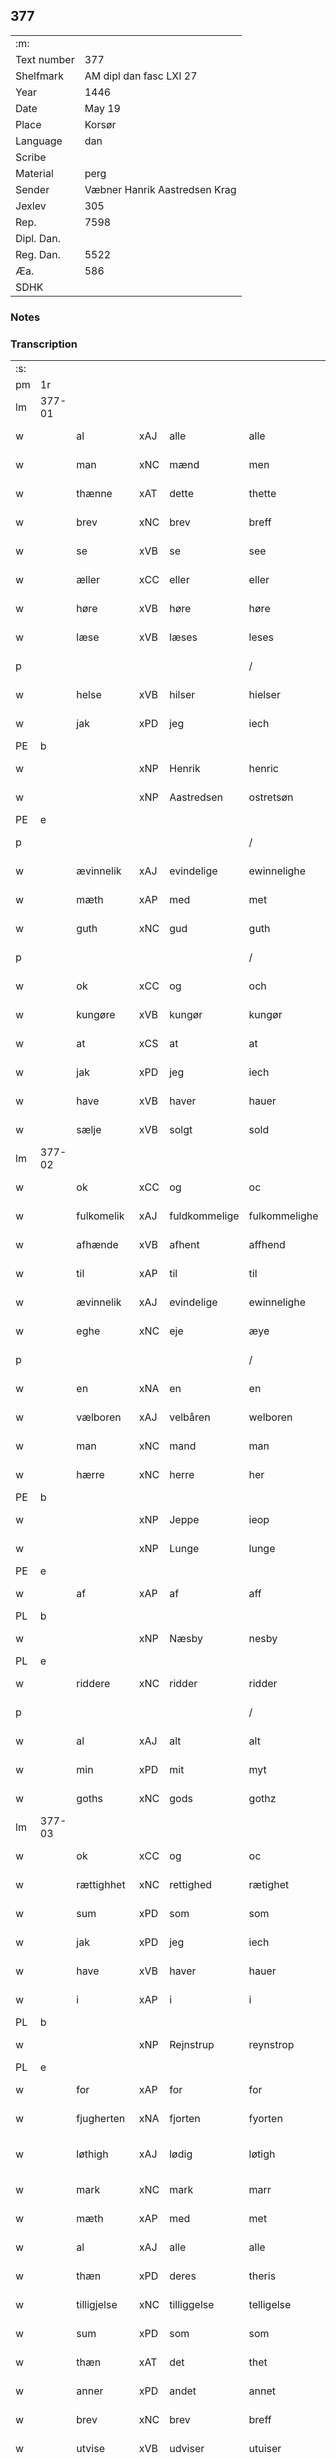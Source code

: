 ** 377
| :m:         |                               |
| Text number |                           377 |
| Shelfmark   |       AM dipl dan fasc LXI 27 |
| Year        |                          1446 |
| Date        |                        May 19 |
| Place       |                        Korsør |
| Language    |                           dan |
| Scribe      |                               |
| Material    |                          perg |
| Sender      | Væbner Hanrik Aastredsen Krag |
| Jexlev      |                           305 |
| Rep.        |                          7598 |
| Dipl. Dan.  |                               |
| Reg. Dan.   |                          5522 |
| Æa.         |                           586 |
| SDHK        |                               |

*** Notes


*** Transcription
| :s: |        |             |     |               |               |                 |              |   |   |   |               |     |   |   |    |                 |
| pm  | 1r     |             |     |               |               |                 |              |   |   |   |               |     |   |   |    |                 |
| lm  | 377-01 |             |     |               |               |                 |              |   |   |   |               |     |   |   |    |                 |
| w   |        | al          | xAJ | alle          | alle          | Alle            | Alle         |   |   |   |               | dan |   |   |    |          377-01 |
| w   |        | man         | xNC | mænd          | men           | me(n)           | me̅           |   |   |   |               | dan |   |   |    |          377-01 |
| w   |        | thænne      | xAT | dette         | thette        | th(ette)        | thꝫͤ          |   |   |   |               | dan |   |   |    |          377-01 |
| w   |        | brev        | xNC | brev          | breff         | b(re)ff         | bff         |   |   |   |               | dan |   |   |    |          377-01 |
| w   |        | se          | xVB | se            | see           | see             | ſee          |   |   |   |               | dan |   |   |    |          377-01 |
| w   |        | æller       | xCC | eller         | eller         | ell(e)r         | el̅lꝛ         |   |   |   |               | dan |   |   |    |          377-01 |
| w   |        | høre        | xVB | høre          | høre          | hør(e)          | hør         |   |   |   |               | dan |   |   |    |          377-01 |
| w   |        | læse        | xVB | læses         | leses         | leses           | leſe        |   |   |   |               | dan |   |   |    |          377-01 |
| p   |        |             |     |               | /             | /               | /            |   |   |   |               | dan |   |   |    |          377-01 |
| w   |        | helse       | xVB | hilser        | hielser       | hiels(er)       | hıel        |   |   |   |               | dan |   |   |    |          377-01 |
| w   |        | jak         | xPD | jeg           | iech          | iech            | ıech         |   |   |   |               | dan |   |   |    |          377-01 |
| PE  | b      |             |     |               |               |                 |              |   |   |   |               |     |   |   |    |                 |
| w   |        |             | xNP | Henrik        | henric        | he(n)ric        | he̅rıc        |   |   |   |               | dan |   |   |    |          377-01 |
| w   |        |             | xNP | Aastredsen    | ostretsøn     | ostrets(øn)     | oſtret      |   |   |   |               | dan |   |   |    |          377-01 |
| PE  | e      |             |     |               |               |                 |              |   |   |   |               |     |   |   |    |                 |
| p   |        |             |     |               | /             | /               | /            |   |   |   |               | dan |   |   |    |          377-01 |
| w   |        | ævinnelik   | xAJ | evindelige    | ewinnelighe   | Ewi(n)nelighe   | Ewı̅nelıghe   |   |   |   |               | dan |   |   |    |          377-01 |
| w   |        | mæth        | xAP | med           | met           | m(et)           | mꝫ           |   |   |   |               | dan |   |   |    |          377-01 |
| w   |        | guth        | xNC | gud           | guth          | guth            | guth         |   |   |   |               | dan |   |   |    |          377-01 |
| p   |        |             |     |               | /             | /               | /            |   |   |   |               | dan |   |   |    |          377-01 |
| w   |        | ok          | xCC | og            | och           | och             | och          |   |   |   |               | dan |   |   |    |          377-01 |
| w   |        | kungøre     | xVB | kungør        | kungør        | ku(n)gør        | ku̅gøꝛ        |   |   |   |               | dan |   |   |    |          377-01 |
| w   |        | at          | xCS | at            | at            | at              | at           |   |   |   |               | dan |   |   |    |          377-01 |
| w   |        | jak         | xPD | jeg           | iech          | iech            | ıech         |   |   |   |               | dan |   |   |    |          377-01 |
| w   |        | have        | xVB | haver         | hauer         | hauer           | haueꝛ        |   |   |   |               | dan |   |   |    |          377-01 |
| w   |        | sælje       | xVB | solgt         | sold          | sold            | ſold         |   |   |   |               | dan |   |   |    |          377-01 |
| lm  | 377-02 |             |     |               |               |                 |              |   |   |   |               |     |   |   |    |                 |
| w   |        | ok          | xCC | og            | oc            | oc              | oc           |   |   |   |               | dan |   |   |    |          377-02 |
| w   |        | fulkomelik  | xAJ | fuldkommelige | fulkommelighe | fulko(m)melighe | fulko̅melıghe |   |   |   |               | dan |   |   |    |          377-02 |
| w   |        | afhænde     | xVB | afhent        | affhend       | aff hend        | aff hend     |   |   |   |               | dan |   |   |    |          377-02 |
| w   |        | til         | xAP | til           | til           | til             | til          |   |   |   |               | dan |   |   |    |          377-02 |
| w   |        | ævinnelik   | xAJ | evindelige    | ewinnelighe   | ewi(n)nelighe   | ewi̅nelıghe   |   |   |   |               | dan |   |   |    |          377-02 |
| w   |        | eghe        | xNC | eje           | æye           | æye             | æye          |   |   |   |               | dan |   |   |    |          377-02 |
| p   |        |             |     |               | /             | /               | /            |   |   |   |               | dan |   |   |    |          377-02 |
| w   |        | en          | xNA | en            | en            | en              | e           |   |   |   |               | dan |   |   |    |          377-02 |
| w   |        | vælboren    | xAJ | velbåren      | welboren      | welboren        | welbore     |   |   |   |               | dan |   |   |    |          377-02 |
| w   |        | man         | xNC | mand          | man           | ma(n)           | ma̅           |   |   |   |               | dan |   |   |    |          377-02 |
| w   |        | hærre       | xNC | herre         | her           | h(er)           | h̅            |   |   |   |               | dan |   |   |    |          377-02 |
| PE  | b      |             |     |               |               |                 |              |   |   |   |               |     |   |   |    |                 |
| w   |        |             | xNP | Jeppe         | ieop          | ieop            | ıeop         |   |   |   |               | dan |   |   |    |          377-02 |
| w   |        |             | xNP | Lunge         | lunge         | lu(n)ge         | lu̅ge         |   |   |   |               | dan |   |   |    |          377-02 |
| PE  | e      |             |     |               |               |                 |              |   |   |   |               |     |   |   |    |                 |
| w   |        | af          | xAP | af            | aff           | aff             | aff          |   |   |   |               | dan |   |   |    |          377-02 |
| PL  | b      |             |     |               |               |                 |              |   |   |   |               |     |   |   |    |                 |
| w   |        |             | xNP | Næsby         | nesby         | nesby           | neſby        |   |   |   |               | dan |   |   |    |          377-02 |
| PL  | e      |             |     |               |               |                 |              |   |   |   |               |     |   |   |    |                 |
| w   |        | riddere     | xNC | ridder        | ridder        | ridde(r)        | rídde       |   |   |   |               | dan |   |   |    |          377-02 |
| p   |        |             |     |               | /             | /               | /            |   |   |   |               | dan |   |   |    |          377-02 |
| w   |        | al          | xAJ | alt           | alt           | alt             | alt          |   |   |   |               | dan |   |   |    |          377-02 |
| w   |        | min         | xPD | mit           | myt           | myt             | myt          |   |   |   |               | dan |   |   |    |          377-02 |
| w   |        | goths       | xNC | gods          | gothz         | gothz           | gothz        |   |   |   |               | dan |   |   |    |          377-02 |
| lm  | 377-03 |             |     |               |               |                 |              |   |   |   |               |     |   |   |    |                 |
| w   |        | ok          | xCC | og            | oc            | oc              | oc           |   |   |   |               | dan |   |   |    |          377-03 |
| w   |        | rættighhet  | xNC | rettighed     | rætighet      | rætighet        | rætıghet     |   |   |   |               | dan |   |   |    |          377-03 |
| w   |        | sum         | xPD | som           | som           | som             | ſo          |   |   |   |               | dan |   |   |    |          377-03 |
| w   |        | jak         | xPD | jeg           | iech          | iech            | ıech         |   |   |   |               | dan |   |   |    |          377-03 |
| w   |        | have        | xVB | haver         | hauer         | hau(er)         | hau         |   |   |   |               | dan |   |   |    |          377-03 |
| w   |        | i           | xAP | i             | i             | i               | ı            |   |   |   |               | dan |   |   |    |          377-03 |
| PL  | b      |             |     |               |               |                 |              |   |   |   |               |     |   |   |    |                 |
| w   |        |             | xNP | Rejnstrup     | reynstrop     | reynst(ro)p     | reynſtͦp      |   |   |   |               | dan |   |   |    |          377-03 |
| PL  | e      |             |     |               |               |                 |              |   |   |   |               |     |   |   |    |                 |
| w   |        | for         | xAP | for           | for           | for             | foꝛ          |   |   |   |               | dan |   |   |    |          377-03 |
| w   |        | fjugherten  | xNA | fjorten       | fyorten       | fyorten         | fyoꝛte      |   |   |   |               | dan |   |   |    |          377-03 |
| w   |        | løthigh     | xAJ | lødig         | løtigh        | løtigh          | løtıghmᷓ¡ꝛ!   |   |   |   | ꝛ should be k | dan |   |   | =  |          377-03 |
| w   |        | mark        | xNC | mark          | marr          | m(ar)¡r!        | mᷓ¡ꝛ!         |   |   |   |               | dan |   |   | == |          377-03 |
| w   |        | mæth        | xAP | med           | met           | m(et)           | mꝫ           |   |   |   |               | dan |   |   |    |          377-03 |
| w   |        | al          | xAJ | alle          | alle          | alle            | alle         |   |   |   |               | dan |   |   |    |          377-03 |
| w   |        | thæn        | xPD | deres         | theris        | ther(is)        | therꝭ        |   |   |   |               | dan |   |   |    |          377-03 |
| w   |        | tilligjelse | xNC | tilliggelse   | telligelse    | telligelse      | tellıgelſe   |   |   |   |               | dan |   |   |    |          377-03 |
| w   |        | sum         | xPD | som           | som           | som             | ſo          |   |   |   |               | dan |   |   |    |          377-03 |
| w   |        | thæn        | xAT | det           | thet          | th(et)          | thꝫ          |   |   |   |               | dan |   |   |    |          377-03 |
| w   |        | anner       | xPD | andet         | annet         | a(n)net         | a̅net         |   |   |   |               | dan |   |   |    |          377-03 |
| w   |        | brev        | xNC | brev          | breff         | b(re)ff         | bff         |   |   |   |               | dan |   |   |    |          377-03 |
| w   |        | utvise      | xVB | udviser       | utuiser       | vtuis(er)       | vtui        |   |   |   |               | dan |   |   |    |          377-03 |
| w   |        | sum         | xPD | som           | som           | som             | ſo          |   |   |   |               | dan |   |   |    |          377-03 |
| lm  | 377-04 |             |     |               |               |                 |              |   |   |   |               |     |   |   |    |                 |
| w   |        | thær        | xAV | der           | ther          | th(e)r          | thꝝ          |   |   |   |               | dan |   |   |    |          377-04 |
| w   |        | upa         | xAP | på            | pa            | pa              | pa           |   |   |   |               | dan |   |   |    |          377-04 |
| w   |        | give        | xVB | givet         | giuet         | giu(et)         | gíuꝫ         |   |   |   |               | dan |   |   |    |          377-04 |
| w   |        | være        | xVB | er            | ær            | ær              | æꝛ           |   |   |   |               | dan |   |   |    |          377-04 |
| p   |        |             |     |               | /             | /               | /            |   |   |   |               | dan |   |   |    |          377-04 |
| w   |        | ok          | xCC | og            | oc            | oc              | oc           |   |   |   |               | dan |   |   |    |          377-04 |
| w   |        | kænne       | xVB | kendes        | kiennes       | kie(n)nes       | kie̅ne       |   |   |   |               | dan |   |   |    |          377-04 |
| w   |        | jak         | xPD | jeg           | iech          | iech            | ıech         |   |   |   |               | dan |   |   |    |          377-04 |
| w   |        | jak         | xPD | mig           | myk           | myk             | myk          |   |   |   |               | dan |   |   |    |          377-04 |
| w   |        | thæn        | xAT | det           | the           | the             | the          |   |   |   |               | dan |   |   |    |          377-04 |
| w   |        | fjugherten  | xNA | fjorten       | fyorten       | fyorten         | fyoꝛten      |   |   |   |               | dan |   |   |    |          377-04 |
| w   |        | løtigh      | xAJ | lødig         | løtigh        | løtigh          | løtıgh       |   |   |   |               | dan |   |   | =  |          377-04 |
| w   |        | mark        | xNC | mark          | mark          | m(ar)k          | mᷓk           |   |   |   |               | dan |   |   | == |          377-04 |
| w   |        | up          | xAP | op            | up            | vp              | vp           |   |   |   |               | dan |   |   |    |          377-04 |
| w   |        | at          | xIM | at            | at            | at              | at           |   |   |   |               | dan |   |   |    |          377-04 |
| w   |        | have        | xVB | have          | haue          | haue            | haue         |   |   |   |               | dan |   |   |    |          377-04 |
| w   |        | bære        | xVB | båret         | bareth        | bareth          | bareth       |   |   |   |               | dan |   |   |    |          377-04 |
| w   |        | af          | xAP | af            | aff           | aff             | aff          |   |   |   |               | dan |   |   |    |          377-04 |
| w   |        | fornævnd    | xAJ | førnævnte     | fornefnde     | for(nefnde)     | foꝛͩͤ          |   |   |   |               | dan |   |   |    |          377-04 |
| w   |        | hærre       | xNC | herre         | her           | h(er)           | h̅            |   |   |   |               | dan |   |   |    |          377-04 |
| PE  | b      |             |     |               |               |                 |              |   |   |   |               |     |   |   |    |                 |
| w   |        |             | xNP | Jeppe         | ieop          | ieop            | ıeop         |   |   |   |               | dan |   |   |    |          377-04 |
| w   |        |             | xNP | Lunge         | lunge         | lu(n)ge         | lu̅ge         |   |   |   |               | dan |   |   |    |          377-04 |
| PE  | e      |             |     |               |               |                 |              |   |   |   |               |     |   |   |    |                 |
| w   |        | æfter       | xAP | efter         | efter         | efter           | efteꝛ        |   |   |   |               | dan |   |   |    |          377-04 |
| lm  | 377-05 |             |     |               |               |                 |              |   |   |   |               |     |   |   |    |                 |
| w   |        | min         | xPD | mine          | myne          | myne            | myne         |   |   |   |               | dan |   |   |    |          377-05 |
| w   |        | nøghe       | xNC | nøje          | nøwe          | nøwe            | nøwe         |   |   |   |               | dan |   |   |    |          377-05 |
| w   |        | ske         | xVB | skete         | skethe        | Skethe          | Skethe       |   |   |   |               | dan |   |   |    |          377-05 |
| w   |        | thæn        | xAT | det           | thet          | th(et)          | thꝫ          |   |   |   |               | dan |   |   |    |          377-05 |
| w   |        | ok          | xCC | og            | oc            | oc              | oc           |   |   |   |               | dan |   |   |    |          377-05 |
| w   |        | sva         | xAV | så            | swa           | swa             | ſwa          |   |   |   |               | dan |   |   |    |          377-05 |
| p   |        |             |     |               | /             | /               | /            |   |   |   |               | dan |   |   |    |          377-05 |
| w   |        | thæn        | xAT | det           | thet          | th(et)          | thꝫ          |   |   |   |               | dan |   |   |    |          377-05 |
| w   |        | guth        | xNC | gud           | guth          | guth            | guth         |   |   |   |               | dan |   |   |    |          377-05 |
| w   |        | forbjuthe   | xVB | forbyde       | forbiwthe     | forbiwthe       | foꝛbıwthe    |   |   |   |               | dan |   |   |    |          377-05 |
| p   |        |             |     |               | /             | /               | /            |   |   |   |               | dan |   |   |    |          377-05 |
| w   |        | at          | xCS | at            | at            | at              | at           |   |   |   |               | dan |   |   |    |          377-05 |
| w   |        | thæn        | xAT | det           | the           | the             | the          |   |   |   |               | dan |   |   |    |          377-05 |
| w   |        | same        | xAJ | samme         | same          | same            | ſame         |   |   |   |               | dan |   |   |    |          377-05 |
| w   |        | goths       | xNC | gods          | gothz         | gothz           | gothz        |   |   |   |               | dan |   |   |    |          377-05 |
| w   |        | varthe      | xVB | vorde         | worthe        | worthe          | woꝛthe       |   |   |   |               | dan |   |   |    |          377-05 |
| w   |        | fornævnd    | xAJ | førnævnte     | fornefnde     | for(nefnde)     | foꝛͩͤ          |   |   |   |               | dan |   |   |    |          377-05 |
| w   |        | hærre       | xNC | herre         | her           | h(er)           | h̅            |   |   |   |               | dan |   |   |    |          377-05 |
| PE  | b      |             |     |               |               |                 |              |   |   |   |               |     |   |   |    |                 |
| w   |        |             | xNP | Jeppe         | ieop          | ieop            | ıeop         |   |   |   |               | dan |   |   |    |          377-05 |
| w   |        |             | xNP | Lunge         | lunge         | lu(n)ge         | lu̅ge         |   |   |   |               | dan |   |   |    |          377-05 |
| PE  | e      |             |     |               |               |                 |              |   |   |   |               |     |   |   |    |                 |
| w   |        | æller       | xCC | eller         | æller         | æll(e)r         | æl̅lꝛ         |   |   |   |               | dan |   |   |    |          377-05 |
| w   |        | han         | xPD | hans          | hans          | hans            | han         |   |   |   |               | dan |   |   |    |          377-05 |
| lm  | 377-06 |             |     |               |               |                 |              |   |   |   |               |     |   |   |    |                 |
| w   |        | arving      | xNC | arvinge       | aruinge       | arui(n)ge       | aꝛuı̅ge       |   |   |   |               | dan |   |   |    |          377-06 |
| w   |        | afdele      | xVB | afdelte       | affdeelde     | aff deelde      | aff deelde   |   |   |   |               | dan |   |   |    |          377-06 |
| w   |        | for         | xAP | for           | for           | for             | foꝛ          |   |   |   |               | dan |   |   |    |          377-06 |
| w   |        | min         | xPD | mine          | myne          | myne            | myne         |   |   |   |               | dan |   |   |    |          377-06 |
| w   |        | æller       | xCC | eller         | æller         | æll(e)r         | æl̅lꝛ         |   |   |   |               | dan |   |   |    |          377-06 |
| w   |        | min         | xPD | mine          | myne          | myne            | myne         |   |   |   |               | dan |   |   |    |          377-06 |
| w   |        | arving      | xNC | arvingers     | aruingis      | arui(n)g(is)    | aꝛu̅ıgꝭ       |   |   |   |               | dan |   |   |    |          377-06 |
| w   |        | hemel       | xAJ | himmel        | hiemel        | hiemel          | hıemel       |   |   |   |               | dan |   |   |    |          377-06 |
| w   |        | skyld       | xNC | skyld         | skyld         | skyld           | ſkyld        |   |   |   |               | dan |   |   |    |          377-06 |
| p   |        |             |     |               | /             | /               | /            |   |   |   |               | dan |   |   |    |          377-06 |
| w   |        | tha         | xAV | da            | tha           | tha             | tha          |   |   |   |               | dan |   |   |    |          377-06 |
| w   |        | tilbinde    | xVB | tilbinder     | tilbinder     | tilbind(er)     | tılbind     |   |   |   |               | dan |   |   |    |          377-06 |
| w   |        | jak         | xPD | jeg           | iech          | iech            | ıech         |   |   |   |               | dan |   |   |    |          377-06 |
| w   |        | jak         | xPD | mig           | myk           | myk             | myk          |   |   |   |               | dan |   |   |    |          377-06 |
| w   |        | ok          | xCC | og            | oc            | oc              | oc           |   |   |   |               | dan |   |   |    |          377-06 |
| w   |        | min         | xPD | mine          | myne          | myne            | myne         |   |   |   |               | dan |   |   |    |          377-06 |
| w   |        | arving      | xNC | arvinge       | aruinge       | arui(n)ge       | aꝛuı̅ge       |   |   |   |               | dan |   |   |    |          377-06 |
| p   |        |             |     |               | /             | /               | /            |   |   |   |               | dan |   |   |    |          377-06 |
| w   |        | at          | xIM | at            | at            | at              | at           |   |   |   |               | dan |   |   |    |          377-06 |
| w   |        | betale      | xVB | betale        | betale        | beta¦le         | beta¦le      |   |   |   |               | dan |   |   |    | 377-06---377-07 |
| w   |        | fornævnd    | xVB | førnævnte     | fornefnde     | for(nefnde)     | foꝛͩͤ          |   |   |   |               | dan |   |   |    |          377-07 |
| w   |        | hærre       | xNC | herre         | her           | h(er)           | h̅            |   |   |   |               | dan |   |   |    |          377-07 |
| PE  | b      |             |     |               |               |                 |              |   |   |   |               |     |   |   |    |                 |
| w   |        |             | xNP | Jeppe         | ieop          | ieop            | ıeop         |   |   |   |               | dan |   |   |    |          377-07 |
| PE  | e      |             |     |               |               |                 |              |   |   |   |               |     |   |   |    |                 |
| w   |        | æller       | xCC | eller         | æller         | æll(e)r         | æl̅lꝛ         |   |   |   |               | dan |   |   |    |          377-07 |
| w   |        | han         | xPD | hans          | hans          | ha(n)s          | ha̅          |   |   |   |               | dan |   |   |    |          377-07 |
| w   |        | arving      | xNC | arvinge       | aruinge       | arui(n)ge       | aꝛuı̅ge       |   |   |   |               | dan |   |   |    |          377-07 |
| w   |        | thæn        | xAT | det           | the           | the             | the          |   |   |   |               | dan |   |   |    |          377-07 |
| w   |        | fornævnd    | xAJ | førnævnte     | fornefnde     | for(nefnde)     | foꝛͩͤ          |   |   |   |               | dan |   |   |    |          377-07 |
| w   |        | fjugherten  | xNA | fjorten       | fiorthen      | fiorthen        | fıoꝛthe     |   |   |   |               | dan |   |   |    |          377-07 |
| w   |        | løthigh     | xAJ | lødig         | løtigh        | løtigh          | løtıgh       |   |   |   |               | dan |   |   | =  |          377-07 |
| w   |        | mark        | xNC | mark          | mzrk          | m(ar)k          | mᷓk           |   |   |   |               | dan |   |   | == |          377-07 |
| w   |        | gen         | xAP | igen          | igen          | igen            | ıge         |   |   |   |               | dan |   |   |    |          377-07 |
| p   |        |             |     |               | /             | /               | /            |   |   |   |               | dan |   |   |    |          377-07 |
| w   |        | i           | xAP | i             | i             | i               | ı            |   |   |   |               | dan |   |   |    |          377-07 |
| w   |        | svadan      | xAJ | sådanne       | swadane       | swa dane        | ſwa dane     |   |   |   |               | dan |   |   |    |          377-07 |
| w   |        | pænning     | xNC | penge         | pennighe      | pen(n)ighe      | pen̅ıghe      |   |   |   |               | dan |   |   |    |          377-07 |
| w   |        | sum         | xPD | som           | som           | som             | ſo          |   |   |   |               | dan |   |   |    |          377-07 |
| w   |        | tha         | xAV | da            | tha           | tha             | tha          |   |   |   |               | dan |   |   |    |          377-07 |
| w   |        | være        | xVB | er            | ære           | ære             | ære          |   |   |   |               | dan |   |   |    |          377-07 |
| w   |        | gæv         | xAJ | gæve          | gewe          | gewe            | gewe         |   |   |   |               | dan |   |   |    |          377-07 |
| lm  | 377-08 |             |     |               |               |                 |              |   |   |   |               |     |   |   |    |                 |
| w   |        | ok          | xCC | og            | oc            | oc              | oc           |   |   |   |               | dan |   |   |    |          377-08 |
| w   |        | gænge       | xAJ | gænge         | genge         | genge           | genge        |   |   |   |               | dan |   |   |    |          377-08 |
| w   |        | i           | xAP | i             | i             | i               | ı            |   |   |   |               | dan |   |   |    |          377-08 |
| PL  | b      |             |     |               |               |                 |              |   |   |   |               |     |   |   |    |                 |
| w   |        |             | xNP | Sjælland      | syelend       | syelend         | ſyelend      |   |   |   |               | dan |   |   |    |          377-08 |
| PL  | e      |             |     |               |               |                 |              |   |   |   |               |     |   |   |    |                 |
| p   |        |             |     |               | /             | /               | /            |   |   |   |               | dan |   |   |    |          377-08 |
| w   |        | uten        | xAP | uden          | uden          | vden            | vde         |   |   |   |               | dan |   |   |    |          377-08 |
| w   |        | al          | xAJ | alle          | alle          | alle            | alle         |   |   |   |               | dan |   |   |    |          377-08 |
| w   |        | hjalperethe | xNC | hjælperette   | hielperæthe   | hielperæthe     | hıelperæthe  |   |   |   |               | dan |   |   |    |          377-08 |
| p   |        |             |     |               | /             | /               | /            |   |   |   |               | dan |   |   |    |          377-08 |
| w   |        | til         | xAP | til           | til           | til             | til          |   |   |   |               | dan |   |   |    |          377-08 |
| w   |        | mere        | xAJ | mere          | mere          | mer(e)          | mer         |   |   |   |               | dan |   |   |    |          377-08 |
| w   |        | bevisning   | xNC | bevisning     | bewisningh    | bewisni(n)gh    | bewíſn̅ıgh    |   |   |   |               | dan |   |   |    |          377-08 |
| w   |        | ok          | xCC | og            | oc            | oc              | oc           |   |   |   |               | dan |   |   |    |          377-08 |
| w   |        | stor        | xAJ | større        | større        | større          | ſtøꝛre       |   |   |   |               | dan |   |   |    |          377-08 |
| w   |        | forvarelse  | xNC | forvarelse    | forwarelse    | forwarelse      | foꝛwarelſe   |   |   |   |               | dan |   |   |    |          377-08 |
| w   |        | have        | xVB | haver         | hauer         | hau(er)         | hau         |   |   |   |               | dan |   |   |    |          377-08 |
| w   |        | jak         | xPD | jeg           | iech          | iech            | ıech         |   |   |   |               | dan |   |   |    |          377-08 |
| w   |        | bithje      | xVB | bedt          | bethet        | beth(et)        | bethꝫ        |   |   |   |               | dan |   |   |    |          377-08 |
| w   |        | goth        | xAJ | gode          | gothe         | gothe           | gothe        |   |   |   |               | dan |   |   |    |          377-08 |
| w   |        | man         | xNC | mænd          | men           | me(n)           | me̅           |   |   |   |               | dan |   |   |    |          377-08 |
| lm  | 377-09 |             |     |               |               |                 |              |   |   |   |               |     |   |   |    |                 |
| w   |        | ok          | xCC | og            | oc            | oc              | oc           |   |   |   |               | dan |   |   |    |          377-09 |
| w   |        | vælboren    | xAJ | velbårne      | welborne      | welborne        | welboꝛne     |   |   |   |               | dan |   |   |    |          377-09 |
| w   |        | hængje      | xVB | hænge         | henge         | henge           | henge        |   |   |   |               | dan |   |   |    |          377-09 |
| w   |        | thæn        | xPD | deres         | theris        | ther(is)        | therꝭ        |   |   |   |               | dan |   |   |    |          377-09 |
| w   |        | insighle    | xNC | indsegl       | incigle       | incigle         | ıncigle      |   |   |   |               | dan |   |   |    |          377-09 |
| w   |        | for         | xAP | for           | for           | for             | foꝛ          |   |   |   |               | dan |   |   |    |          377-09 |
| w   |        | thænne      | xAT | dette         | thette        | th(ette)        | thꝫͤ          |   |   |   |               | dan |   |   |    |          377-09 |
| w   |        | brev        | xNC | brev          | breff         | b(re)ff         | bff         |   |   |   |               | dan |   |   |    |          377-09 |
| w   |        | mæth        | xAP | med           | met           | m(et)           | mꝫ           |   |   |   |               | dan |   |   |    |          377-09 |
| w   |        | min         | xPD | mit           | myth          | myth            | myth         |   |   |   |               | dan |   |   |    |          377-09 |
| w   |        | insighle    | xPD | indsegl       | incigle       | incigle         | incigle      |   |   |   |               | dan |   |   |    |          377-09 |
| w   |        | sva         | xAV | så            | so            | so              | ſo           |   |   |   |               | dan |   |   |    |          377-09 |
| w   |        | sum         | xPD | som           | som           | som             | ſo          |   |   |   |               | dan |   |   |    |          377-09 |
| w   |        | være        | xVB | er            | ære           | ær(e)           | ær          |   |   |   |               | dan |   |   |    |          377-09 |
| PE  | b      |             |     |               |               |                 |              |   |   |   |               |     |   |   |    |                 |
| w   |        |             | xNP | Ave           | awe           | Awe             | Awe          |   |   |   |               | dan |   |   |    |          377-09 |
| w   |        |             | xNP | Lunge         | lunge         | lu(n)ge         | lu̅ge         |   |   |   |               | dan |   |   |    |          377-09 |
| PE  |        |             |     |               |               |                 |              |   |   |   |               |     |   |   |    |                 |
| p   |        |             |     |               | /             | /               | /            |   |   |   |               | dan |   |   |    |          377-09 |
| PE  | b      |             |     |               |               |                 |              |   |   |   |               |     |   |   |    |                 |
| w   |        |             | xNP | Poul          | powel         | powel           | powel        |   |   |   |               | dan |   |   |    |          377-09 |
| w   |        |             | xNP | Bille         | bille         | bille           | bılle        |   |   |   |               | dan |   |   |    |          377-09 |
| PE  | e      |             |     |               |               |                 |              |   |   |   |               |     |   |   |    |                 |
| p   |        |             |     |               | /             | /               | /            |   |   |   |               | dan |   |   |    |          377-09 |
| PE  | b      |             |     |               |               |                 |              |   |   |   |               |     |   |   |    |                 |
| w   |        |             | xNP | Anders        | anders        | anders          | ander       |   |   |   |               | dan |   |   |    |          377-09 |
| lm  | 377-10 |             |     |               |               |                 |              |   |   |   |               |     |   |   |    |                 |
| w   |        |             | xNP | Jensen        | ienssøn       | ie(n)ss(øn)     | ıe̅ſ         |   |   |   |               | dan |   |   |    |          377-10 |
| PE  | e      |             |     |               |               |                 |              |   |   |   |               |     |   |   |    |                 |
| p   |        |             |     |               | /             | /               | /            |   |   |   |               | dan |   |   |    |          377-10 |
| PE  | b      |             |     |               |               |                 |              |   |   |   |               |     |   |   |    |                 |
| w   |        |             | xNP | Anders        | anders        | and(er)s        | and        |   |   |   |               | dan |   |   |    |          377-10 |
| w   |        |             | xNP | Lunge         | lunge         | lu(n)ge         | lu̅ge         |   |   |   |               | dan |   |   |    |          377-10 |
| PE  | e      |             |     |               |               |                 |              |   |   |   |               |     |   |   |    |                 |
| p   |        |             |     |               | /             | /               | /            |   |   |   |               | dan |   |   |    |          377-10 |
| w   |        | ok          | xCC | og            | oc            | oc              | oc           |   |   |   |               | dan |   |   |    |          377-10 |
| PE  | b      |             |     |               |               |                 |              |   |   |   |               |     |   |   |    |                 |
| w   |        |             | xNP | Peter         | pether        | peth(e)r        | pethꝝ        |   |   |   |               | dan |   |   |    |          377-10 |
| w   |        |             | xNP | Galen         | galen         | galen           | gale        |   |   |   |               | dan |   |   |    |          377-10 |
| PE  | e      |             |     |               |               |                 |              |   |   |   |               |     |   |   |    |                 |
| w   |        |             | lat | datum         | datum         | Dat(um)         | Datͫ          |   |   |   |               | lat |   |   |    |          377-10 |
| PL  | b      |             |     |               |               |                 |              |   |   |   |               |     |   |   |    |                 |
| w   |        |             | lat | Korsør        | korsør        | korsør          | koꝛſøꝛ       |   |   |   |               | dan |   |   |    |          377-10 |
| PL  | e      |             |     |               |               |                 |              |   |   |   |               |     |   |   |    |                 |
| w   |        |             | lat |               | anno          | a(n)no          | a̅no          |   |   |   |               | lat |   |   |    |          377-10 |
| w   |        |             | lat |               | domini        | d(omi)nj        | dnȷ̅          |   |   |   |               | lat |   |   |    |          377-10 |
| n   |        |             | lat |               | m°            | m°              | °           |   |   |   |               | lat |   |   |    |          377-10 |
| n   |        |             | lat |               | cd°           | cd°             | cd°          |   |   |   |               | lat |   |   |    |          377-10 |
| n   |        |             | lat |               | xl            | xl              | xl           |   |   |   |               | lat |   |   |    |          377-10 |
| w   |        |             | lat |               | sexto         | sex(to)         | ſexͦ          |   |   |   |               | lat |   |   |    |          377-10 |
| w   |        |             | lat |               | feria         | fe(ria)         | feͣ           |   |   |   |               | lat |   |   |    |          377-10 |
| w   |        |             | lat |               | quinta        | qui(n)ta        | qu̅ıta        |   |   |   |               | lat |   |   |    |          377-10 |
| w   |        |             | lat |               | post          | p(ost)          | p           |   |   |   |               | lat |   |   |    |          377-10 |
| w   |        |             | lat |               | dominicam     | Do(mini)ca(m)   | Docaꝫ        |   |   |   |               | lat |   |   |    |          377-10 |
| w   |        |             | lat |               | qua           | qua             | qua          |   |   |   |               | lat |   |   |    |          377-10 |
| w   |        |             | lat |               | cantatur      | ca(n)ta(tur)    | ca̅ta        |   |   |   |               | lat |   |   |    |          377-10 |
| w   |        |             | lat |               | cantate       | Cantate         | Cantate      |   |   |   |               | lat |   |   |    |          377-10 |
| :e: |        |             |     |               |               |                 |              |   |   |   |               |     |   |   |    |                 |







